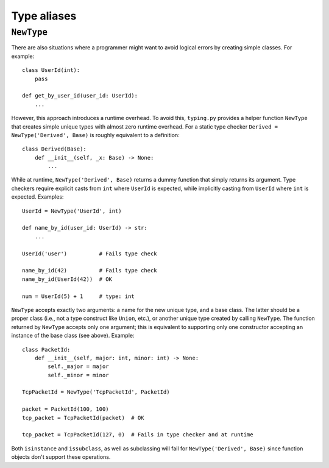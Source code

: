 Type aliases
============

``NewType``
-----------

There are also situations where a programmer might want to avoid logical
errors by creating simple classes. For example::

  class UserId(int):
      pass

  def get_by_user_id(user_id: UserId):
      ...

However, this approach introduces a runtime overhead. To avoid this,
``typing.py`` provides a helper function ``NewType`` that creates
simple unique types with almost zero runtime overhead. For a static type
checker ``Derived = NewType('Derived', Base)`` is roughly equivalent
to a definition::

  class Derived(Base):
      def __init__(self, _x: Base) -> None:
          ...

While at runtime, ``NewType('Derived', Base)`` returns a dummy function
that simply returns its argument. Type checkers require explicit casts
from ``int`` where ``UserId`` is expected, while implicitly casting
from ``UserId`` where ``int`` is expected. Examples::

        UserId = NewType('UserId', int)

        def name_by_id(user_id: UserId) -> str:
            ...

        UserId('user')          # Fails type check

        name_by_id(42)          # Fails type check
        name_by_id(UserId(42))  # OK

        num = UserId(5) + 1     # type: int

``NewType`` accepts exactly two arguments: a name for the new unique type,
and a base class. The latter should be a proper class (i.e.,
not a type construct like ``Union``, etc.), or another unique type created
by calling ``NewType``. The function returned by ``NewType``
accepts only one argument; this is equivalent to supporting only one
constructor accepting an instance of the base class (see above). Example::

  class PacketId:
      def __init__(self, major: int, minor: int) -> None:
          self._major = major
          self._minor = minor

  TcpPacketId = NewType('TcpPacketId', PacketId)

  packet = PacketId(100, 100)
  tcp_packet = TcpPacketId(packet)  # OK

  tcp_packet = TcpPacketId(127, 0)  # Fails in type checker and at runtime

Both ``isinstance`` and ``issubclass``, as well as subclassing will fail
for ``NewType('Derived', Base)`` since function objects don't support
these operations.
